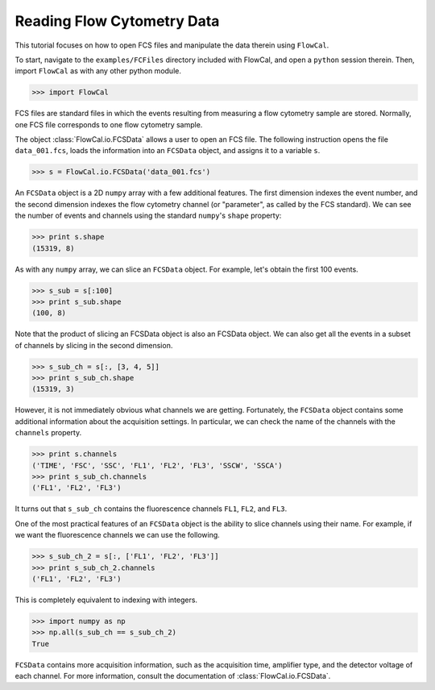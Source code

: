 Reading Flow Cytometry Data
===========================

This tutorial focuses on how to open FCS files and manipulate the data therein using ``FlowCal``.

To start, navigate to the ``examples/FCFiles`` directory included with FlowCal, and open a ``python`` session therein. Then, import ``FlowCal`` as with any other python module.

>>> import FlowCal

FCS files are standard files in which the events resulting from measuring a flow cytometry sample are stored. Normally, one FCS file corresponds to one flow cytometry sample.

The object :class:`FlowCal.io.FCSData` allows a user to open an FCS file. The following instruction opens the file ``data_001.fcs``, loads the information into an ``FCSData`` object, and assigns it to a variable ``s``.

>>> s = FlowCal.io.FCSData('data_001.fcs')

An ``FCSData`` object is a 2D ``numpy`` array with a few additional features. The first dimension indexes the event number, and the second dimension indexes the flow cytometry channel (or "parameter", as called by the FCS standard). We can see the number of events and channels using the standard ``numpy``'s ``shape`` property:

>>> print s.shape
(15319, 8)

As with any ``numpy`` array, we can slice an ``FCSData`` object. For example, let's obtain the first 100 events.

>>> s_sub = s[:100]
>>> print s_sub.shape
(100, 8)

Note that the product of slicing an FCSData object is also an FCSData object. We can also get all the events in a subset of channels by slicing in the second dimension.

>>> s_sub_ch = s[:, [3, 4, 5]]
>>> print s_sub_ch.shape
(15319, 3)

However, it is not immediately obvious what channels we are getting. Fortunately, the ``FCSData`` object contains some additional information about the acquisition settings. In particular, we can check the name of the channels with the ``channels`` property.

>>> print s.channels
('TIME', 'FSC', 'SSC', 'FL1', 'FL2', 'FL3', 'SSCW', 'SSCA')
>>> print s_sub_ch.channels
('FL1', 'FL2', 'FL3')

It turns out that ``s_sub_ch`` contains the fluorescence channels ``FL1``, ``FL2``, and ``FL3``.

One of the most practical features of an ``FCSData`` object is the ability to slice channels using their name. For example, if we want the fluorescence channels we can use the following.

>>> s_sub_ch_2 = s[:, ['FL1', 'FL2', 'FL3']]
>>> print s_sub_ch_2.channels
('FL1', 'FL2', 'FL3')

This is completely equivalent to indexing with integers.

>>> import numpy as np
>>> np.all(s_sub_ch == s_sub_ch_2)
True

``FCSData`` contains more acquisition information, such as the acquisition time, amplifier type, and the detector voltage of each channel. For more information, consult the documentation of :class:`FlowCal.io.FCSData`.

